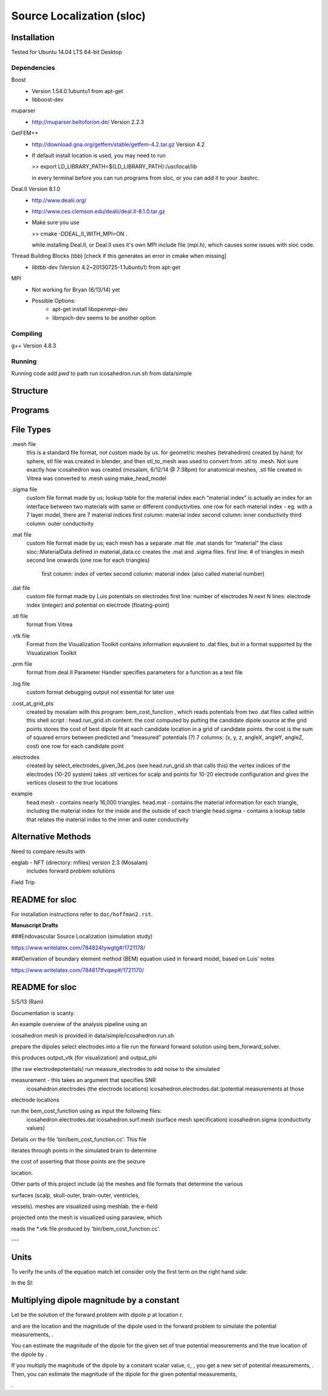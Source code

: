 ==========================
Source Localization (sloc)
==========================

Installation
============

Tested for Ubuntu 14.04 LTS 64-bit Desktop

Dependencies
------------

Boost
  - Version 1.54.0.1ubuntu1 from apt-get
  - libboost-dev

muparser
  - http://muparser.beltoforion.de/ Version 2.2.3

GetFEM++
  - http://download.gna.org/getfem/stable/getfem-4.2.tar.gz Version 4.2
  - If default install location is used, you may need to run
  
    >> export LD_LIBRARY_PATH=${LD_LIBRARY_PATH}:/usr/local/lib
    
    in every terminal before you can run programs from sloc, or you can add it to your .bashrc.
  
Deal.II Version 8.1.0
  - http://www.dealii.org/
  - http://www.ces.clemson.edu/dealii/deal.II-8.1.0.tar.gz
  - Make sure you use 
    
    >> cmake -DDEAL_II_WITH_MPI=ON .
    
    while installing Deal.II, or Deal.II uses it's own MPI include file (mpi.h), which causes some issues with sloc code.

Thread Building Blocks (tbb) [check if this generates an error in cmake when missing]
  - libtbb-dev (Version 4.2~20130725-1.1ubuntu1) from apt-get

MPI
  - Not working for Bryan (6/13/14) yet
  - Possible Options:
      - apt-get install libopenmpi-dev
      - libmpich-dev seems to be another option


Compiling
---------

g++ Version 4.8.3

Running
-------

Running code
add `pwd` to path
run icosahedron.run.sh from data/simple



Structure
=========

|block_diagram|

.. |block_diagram| image:: https://github.com/nsplab/sloc/blob/master/doc/block_diag.png?raw=true 


Programs
========


File Types
==========

.mesh file
  this is a standard file format, not custom made by us.
  for geometric meshes (tetrahedron) created by hand; for sphere, stl file was created in blender, and then stl_to_mesh was used to convert from .stl to .mesh.
  Not sure exactly how icosahedron was created (mosalam, 6/12/14 @ 7:38pm)
  for anatomical meshes, .stl file created in Vitrea was converted to .mesh using make_head_model

.sigma file
  custom file format made by us; 
  lookup table for the material index
  each “material index” is actually an index for an interface between two materials with same or different conductivities.
  one row for each material index - eg. with a 7 layer model, there are 7 material indices
  first column: material index
  second column: inner conductivity
  third column: outer conductivity

.mat file
  custom file format made by us; 
  each mesh has a separate .mat file
  .mat stands for “material”
  the class sloc::MaterialData defined in material_data.cc creates the .mat and .sigma files.
  first line: # of triangles in mesh
  second line onwards (one row for each triangles)
	first column: index of vertex
	second column: material index (also called material number)

.dat file
  custom file format made by Luis
  potentials on electrodes
  first line: number of electrodes N
  next N lines: electrode index (integer) and potential on electrode (floating-point)

.stl file
  format from Vitrea

.vtk file
  Format from the Visualization Toolkit
  contains information equivalent to .dat files, but in a format supported by the Visualization Toolkit

.prm file
  format from deal.II Parameter Handler
  specifies parameters for a function as a text file

.log file
  custom format
  debugging output
  not essential for later use

.cost_at_grid_pts
  created by mosalam with this program:  bem_cost_function , which reads potentials from two .dat files
  called within this shell script : head.run_grid.sh
  content: the cost computed by putting the candidate dipole source at the grid points
  stores the cost of best dipole fit at each candidate location in a grid of candidate points.
  the cost is the sum of squared errors between predicted and “measured” potentials (?)
  7 columns: (x, y, z, angleX, angleY, angleZ, cost)
  one row for each candidate point


.electrodes
  created by select_electrodes_given_3d_pos (see head.run_grid.sh that calls this)
  the vertex indices of the electrodes (10-20 system)
  takes .stl vertices for scalp and points for 10-20 electrode configuration and gives the vertices closest to the true locations

example
  head.mesh - contains nearly 16,000 triangles.
  head.mat - contains the material information for each triangle, including the material index for the inside and the outside of each triangle
  head.sigma - contains a lookup table that relates the material index to the inner and outer conductivity

Alternative Methods
===================
Need to compare results with

eeglab - NFT (directory: mfiles) version 2.3 (Mosalam)
          includes forward problem solutions
Field Trip

README for sloc
===============

For installation instructions refer to ``doc/hoffman2.rst``.

**Manuscript Drafts**

###Endovascular Source Localization (simulation study)

https://www.writelatex.com/784824tywgtg#/1721178/

###Derivation of boundary element method (BEM) equation used in forward model, based on Luis' notes

https://www.writelatex.com/784817tfvqwp#/1721170/

README for sloc
===============

5/5/13 (Ram)

Documentation is scanty.

An example overview of the analysis pipeline using an 

icosahedron mesh is provided in data/simple/icosahedron.run.sh

prepare the dipoles
select electrodes into a file
run the forward forward solution using bem_forward_solver. 

this produces output_vtk (for visualization) and output_phi 

(the raw electrodepotentials)
run measure_electrodes to add noise to the simulated 

measurement - this takes an argument that specifies SNR
  icosahedron.electrodes (the electrode locations)
  icosahedron.electrodes.dat (potential measurements at those 

electrode locations

run the bem_cost_function using as input the following files:
  icosahedron.electrodes.dat
  icosahedron.surf.mesh (surface mesh specification)
  icosahedron.sigma (conductivity values)


Details on the file 'bin/bem_cost_function.cc'.  This file 

iterates through points in the simulated brain to determine 

the cost of asserting that those points are the seizure 

location.

Other parts of this project include 
(a) the meshes and file formats that determine the various 

surfaces (scalp, skull-outer, brain-outer, ventricles, 

vessels).  meshes are visualized using meshlab.  the e-field 

projected onto the mesh is visualized using paraview, which 

reads the \*.vtk file produced by 'bin/bem_cost_function.cc'.

---

Units
===============
To verify the units of the equation match let consider only the first term on the right hand side:

|unit_phi_of_r|

In the SI:

|unit_phi_of_r_si|

.. |unit_phi_of_r| image:: https://github.com/nsplab/sloc/blob/master/doc/unit_phi_of_r.png?raw=true 
.. |unit_phi_of_r_si| image:: https://github.com/nsplab/sloc/blob/master/doc/unit_phi_of_r_si.png?raw=true 

Multiplying dipole magnitude by a constant 
===============
Let |phi| be the solution of the forward problem with dipole p at location r. 

|rtrue| and |ptrue| are the location and the magnitude of the dipole used in the
forward problem to simulate the potential measurements, |phitrue|.

You can estimate the magnitude of the dipole for the given set of true potential 
measurements and the true location of the dipole by |ptrueasterisk|.

If you multiply the magnitude of the dipole by a constant scalar value, c, 
|pprime|, you get a new set of potential measurements, |phiprime|. Then, you
can estimate the magnitude of the dipole for the given potential measurements,

|pasterisk|.

.. |phi| image:: https://github.com/nsplab/sloc/blob/master/doc/phi.png?raw=true 
.. |rtrue| image:: https://github.com/nsplab/sloc/blob/master/doc/rtrue.png?raw=true 
.. |ptrue| image:: https://github.com/nsplab/sloc/blob/master/doc/ptrue.png?raw=true 
.. |phitrue| image:: https://github.com/nsplab/sloc/blob/master/doc/phitrue.png?raw=true 
.. |ptrueasterisk| image:: https://github.com/nsplab/sloc/blob/master/doc/ptrueasterisk.png?raw=true 
.. |pprime| image:: https://github.com/nsplab/sloc/blob/master/doc/pprime.png?raw=true 
.. |phiprime| image:: https://github.com/nsplab/sloc/blob/master/doc/phiprime.png?raw=true 
.. |pasterisk| image:: https://github.com/nsplab/sloc/blob/master/doc/pasterisk.png?raw=true 

